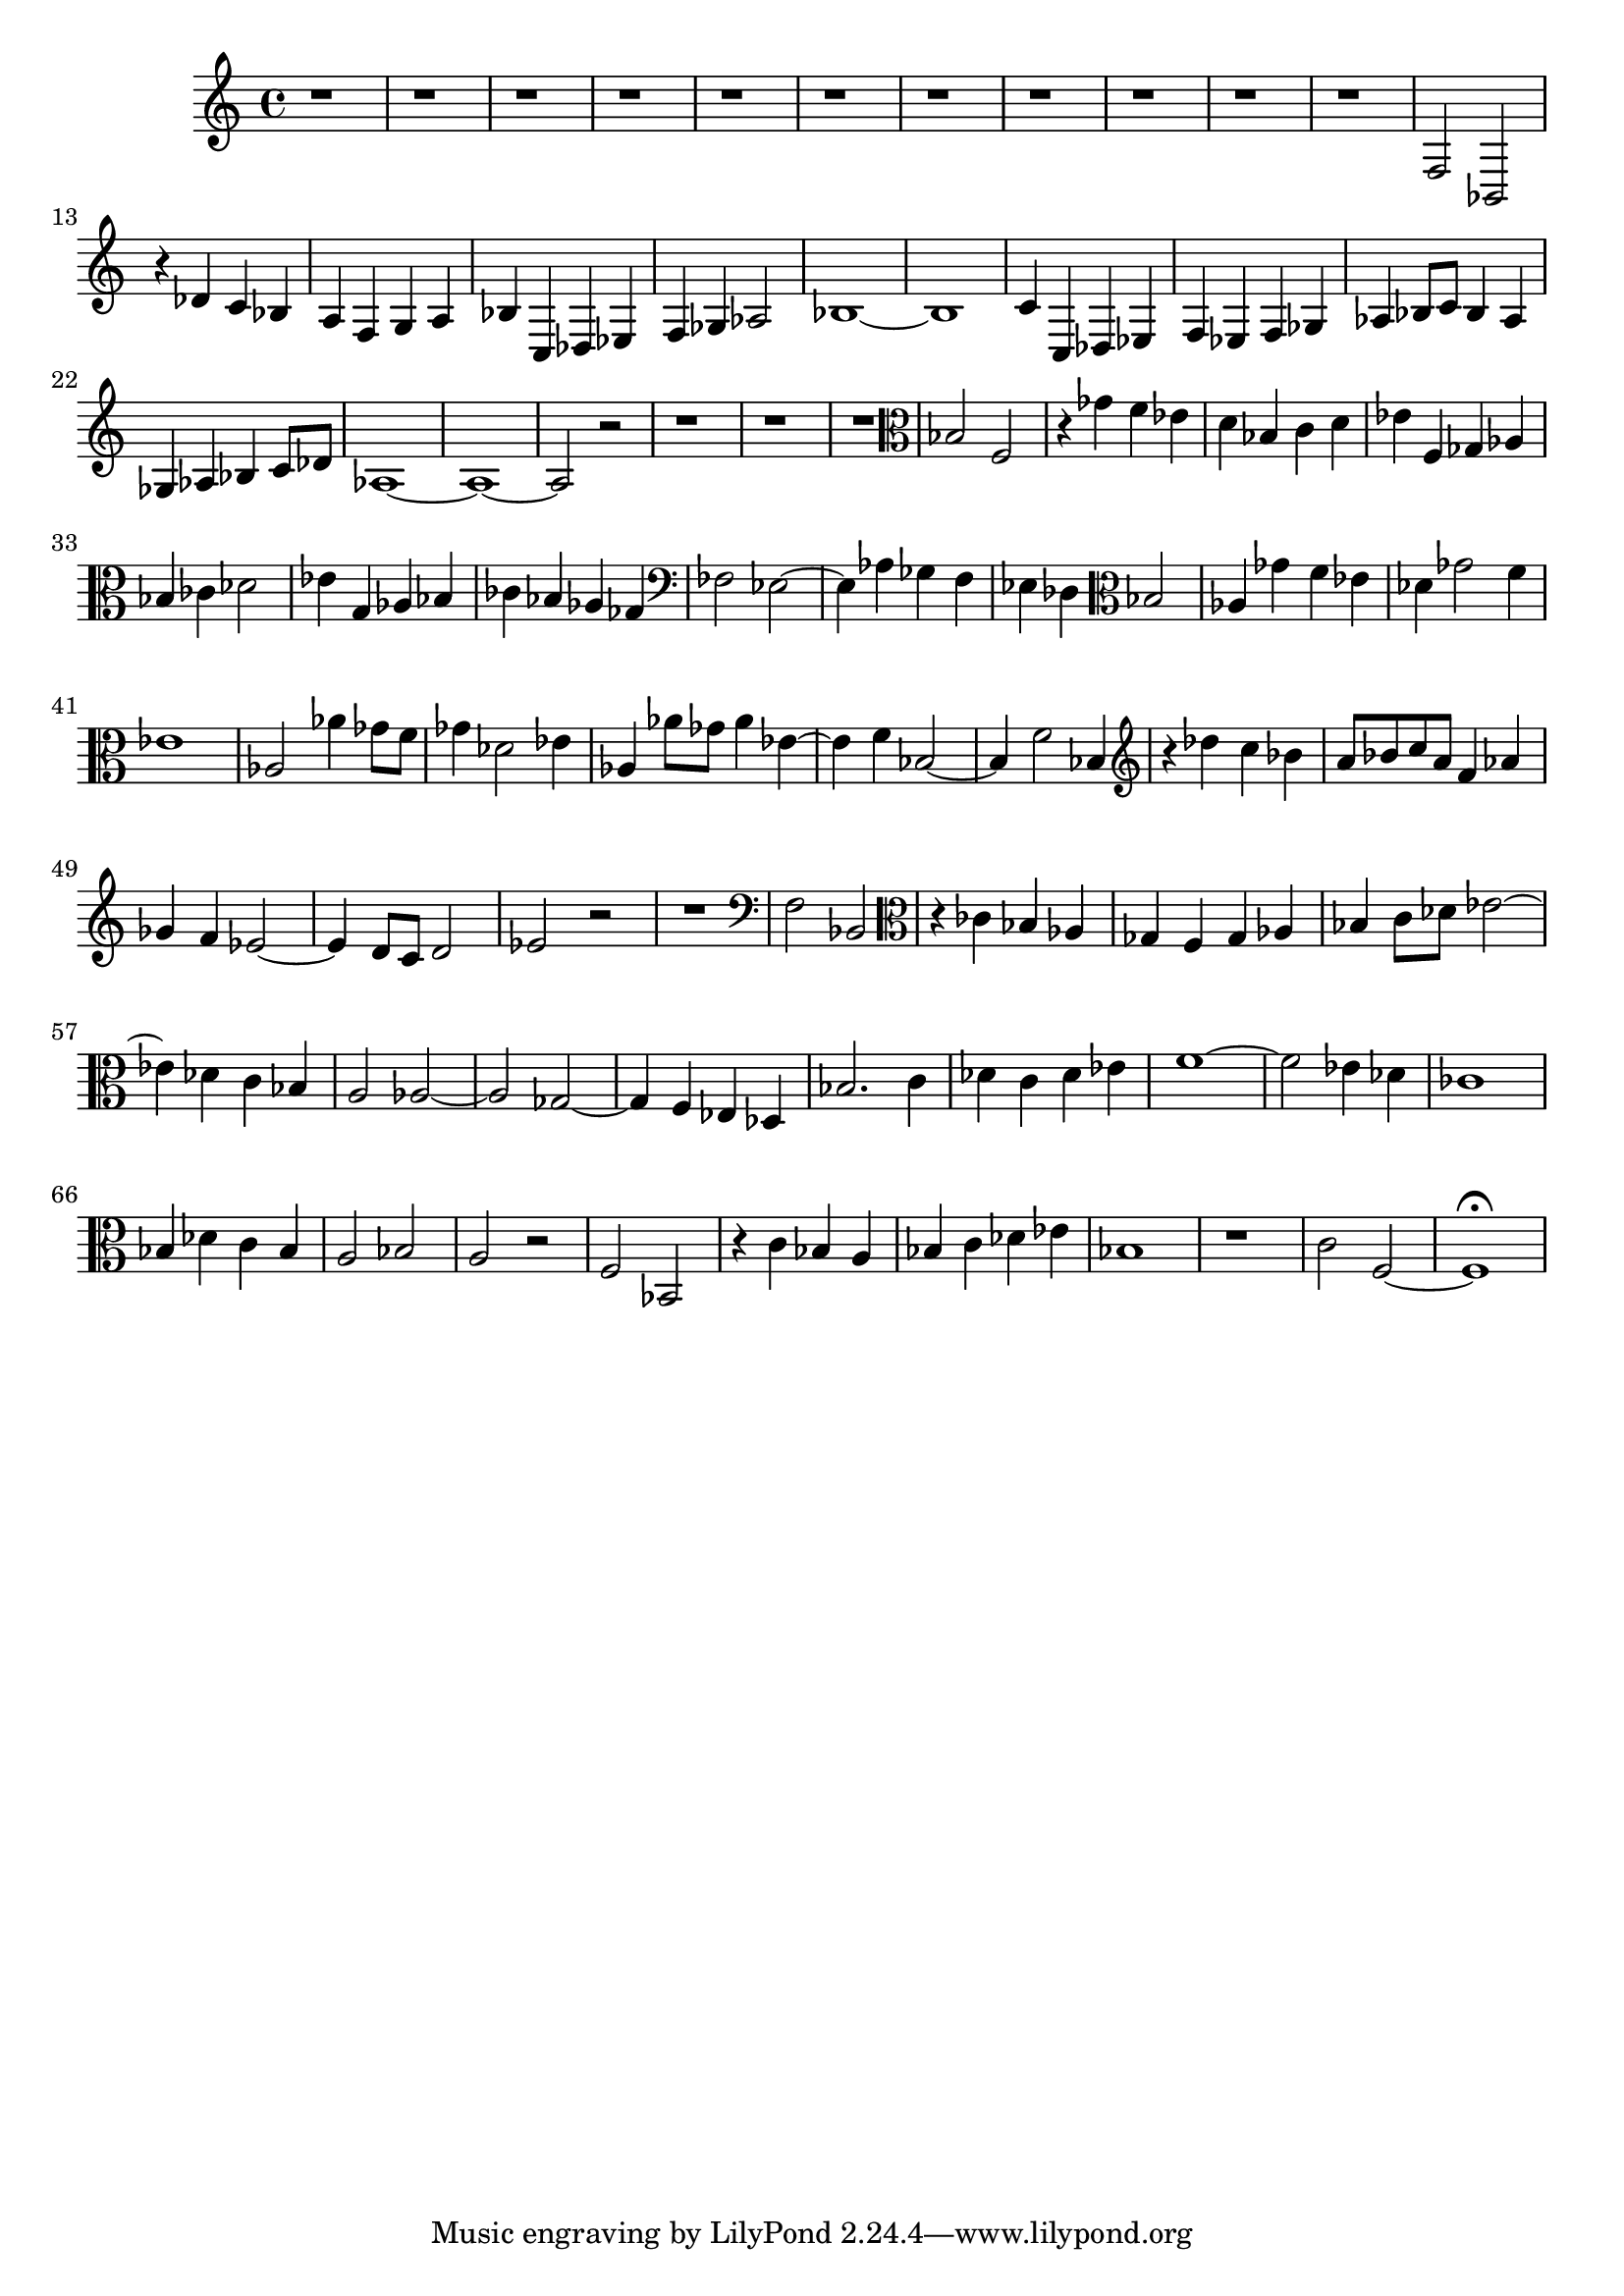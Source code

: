 \version "2.19.2"

\clef bass
\relative c {
	r1
	r1
	r1
	r1
	r1
	r1
	r1
	r1
	r1
	r1
	r1
	f2 bes, |
	r4 des' c bes |
	a f g a |
	bes c, des ees |
	f ges aes2 |
	bes1~ |
	bes |
	c4 c, des ees |
	f ees f ges |
	aes bes8 c bes4 aes |
	ges aes bes c8 des |
	aes1~ |
	aes~ |
	aes2 r |
	r1 |
	r |
	r |
	\clef alto
	bes2 f |
	r4 ges' f ees |
	d bes c d |
	ees f, ges aes |
	bes ces des2 |
	ees4 g, aes bes |
	ces bes aes ges |
	\clef bass
	fes2 ees~ |
	ees4 aes ges f |
	ees des \clef alto % --¬
	        bes'2 |
	aes4 ges' f ees |
	des ges2 f4 |
	ees1 |
	aes,2 aes'4 ges8 f |
	ges4 des2 ees4 |
	aes, aes'8 ges aes4 ees~ |
	ees f bes,2~ |
	bes4 f'2 bes,4 |
	\clef treble
	r des' c bes |
	a8 bes c a f4 aes |
	ges f ees2~ |
	ees4 d8 c d2 |
	ees2 r |
	r1 |
	\clef bass
	f,2 bes, |
	\clef alto
	r4 ces' bes aes |
	ges f ges aes |
	bes c8 des ees2~ |
	ees4 des c bes |
	a2 aes~ |
	aes ges~ |
	ges4 f ees des |
	bes'2. c4 |
	des c des ees |
	f1~ |
	f2 ees4 des |
	ces1 |
	bes4 des c bes |
	a2 bes |
	a r |
	f bes, |
	r4 c' bes a |
	bes c des ees |
	bes1 |
	r |
	c2 f,~ |
	f1\fermata
}